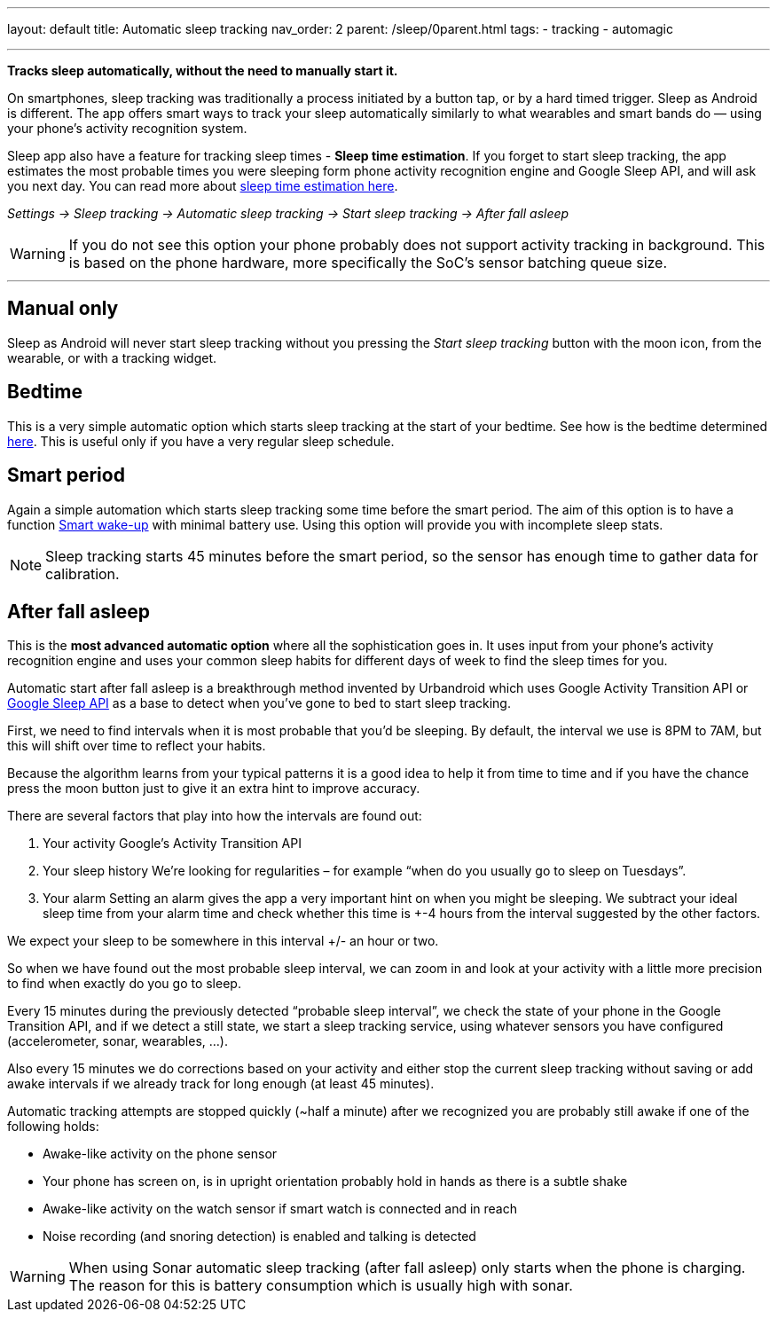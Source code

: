 ---
layout: default
title: Automatic sleep tracking
nav_order: 2
parent: /sleep/0parent.html
tags:
- tracking
- automagic

---
:toc: macro

*Tracks sleep automatically, without the need to manually start it.*

On smartphones, sleep tracking was traditionally a process initiated by a button tap, or by a hard timed trigger.
Sleep as Android is different.
The app offers smart ways to track your sleep automatically similarly to what wearables and smart bands do — using your phone’s activity recognition system.

Sleep app also have a feature for tracking sleep times - *Sleep time estimation*. If you forget to start sleep tracking, the app estimates the most probable times you were sleeping form phone activity recognition engine and Google Sleep API, and will ask you next day. You can read more about <</sleep/sleep_time_estimation#,sleep time estimation here>>.

_Settings -> Sleep tracking -> Automatic sleep tracking -> Start sleep tracking -> After fall asleep_

WARNING: If you do not see this option your phone probably does not support activity tracking in background. This is based on the phone hardware, more specifically the SoC's sensor batching queue size.

---
toc::[]
:toclevels: 1


== Manual only
Sleep as Android will never start sleep tracking without you pressing the _Start sleep tracking_ button with the moon icon, from the wearable, or with a tracking widget.

== Bedtime
This is a very simple automatic option which starts sleep tracking at the start of your bedtime. See how is the bedtime determined <</alarms/bedtime_notification#,here>>. This is useful only if you have a very regular sleep schedule.

== Smart period
Again a simple automation which starts sleep tracking some time before the smart period. The aim of this option is to have a function <</alarms/smart_wake_up#,Smart wake-up>> with minimal battery use. Using this option will provide you with incomplete sleep stats.

NOTE: Sleep tracking starts 45 minutes before the smart period, so the sensor has enough time to gather data for calibration.

== After fall asleep
This is the *most advanced automatic option* where all the sophistication goes in. It uses input from your phone's activity recognition engine and uses your common sleep habits for different days of week to find the sleep times for you.

Automatic start after fall asleep is a breakthrough method invented by Urbandroid which uses Google Activity Transition API or https://developers.google.com/location-context/sleep[Google Sleep API] as a base to detect when you’ve gone to bed to start sleep tracking.

First, we need to find intervals when it is most probable that you’d be sleeping. By default, the interval we use is 8PM to 7AM, but this will shift over time to reflect your habits.

Because the algorithm learns from your typical patterns it is a good idea to help it from time to time and if you have the chance press the moon button just to give it an extra hint to improve accuracy.

There are several factors that play into how the intervals are found out:

. Your activity
Google’s Activity Transition API

. Your sleep history
We’re looking for regularities – for example “when do you usually go to sleep on Tuesdays”.

. Your alarm
Setting an alarm gives the app a very important hint on when you might be sleeping. We subtract your ideal sleep time from your alarm time and check whether this time is +-4 hours from the interval suggested by the other factors.

We expect your sleep to be somewhere in this interval +/- an hour or two.

So when we have found out the most probable sleep interval, we can zoom in and look at your activity with a little more precision to find when exactly do you go to sleep.

Every 15 minutes during the previously detected “probable sleep interval”, we check the state of your phone in the Google Transition API, and if we detect a still state, we start a sleep tracking service, using whatever sensors you have configured (accelerometer, sonar, wearables, …).

Also every 15 minutes we do corrections based on your activity and either stop the current sleep tracking without saving or add awake intervals if we already track for long enough (at least 45 minutes).

Automatic tracking attempts are stopped quickly (~half a minute) after we recognized you are probably still awake if one of the following holds:

* Awake-like activity on the phone sensor

* Your phone has screen on, is in upright orientation probably hold in hands as there is a subtle shake

* Awake-like activity on the watch sensor if smart watch is connected and in reach

* Noise recording (and snoring detection) is enabled and talking is detected

WARNING: When using Sonar automatic sleep tracking (after fall asleep) only starts when the phone is charging. The reason for this is battery consumption which is usually high with sonar.

